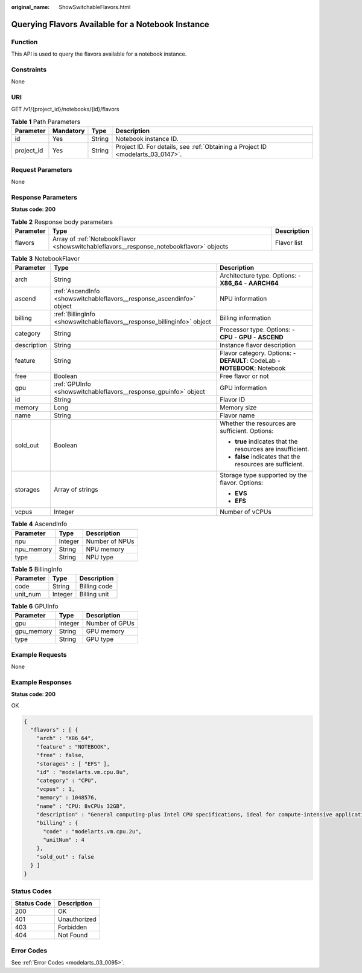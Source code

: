 :original_name: ShowSwitchableFlavors.html

.. _ShowSwitchableFlavors:

Querying Flavors Available for a Notebook Instance
==================================================

Function
--------

This API is used to query the flavors available for a notebook instance.

Constraints
-----------

None

URI
---

GET /v1/{project_id}/notebooks/{id}/flavors

.. table:: **Table 1** Path Parameters

   +------------+-----------+--------+---------------------------------------------------------------------------------+
   | Parameter  | Mandatory | Type   | Description                                                                     |
   +============+===========+========+=================================================================================+
   | id         | Yes       | String | Notebook instance ID.                                                           |
   +------------+-----------+--------+---------------------------------------------------------------------------------+
   | project_id | Yes       | String | Project ID. For details, see :ref:`Obtaining a Project ID <modelarts_03_0147>`. |
   +------------+-----------+--------+---------------------------------------------------------------------------------+

Request Parameters
------------------

None

Response Parameters
-------------------

**Status code: 200**

.. table:: **Table 2** Response body parameters

   +-----------+-----------------------------------------------------------------------------------------+-------------+
   | Parameter | Type                                                                                    | Description |
   +===========+=========================================================================================+=============+
   | flavors   | Array of :ref:`NotebookFlavor <showswitchableflavors__response_notebookflavor>` objects | Flavor list |
   +-----------+-----------------------------------------------------------------------------------------+-------------+

.. _showswitchableflavors__response_notebookflavor:

.. table:: **Table 3** NotebookFlavor

   +-----------------------+-------------------------------------------------------------------------+---------------------------------------------------------------------------+
   | Parameter             | Type                                                                    | Description                                                               |
   +=======================+=========================================================================+===========================================================================+
   | arch                  | String                                                                  | Architecture type. Options: - **X86_64** - **AARCH64**                    |
   +-----------------------+-------------------------------------------------------------------------+---------------------------------------------------------------------------+
   | ascend                | :ref:`AscendInfo <showswitchableflavors__response_ascendinfo>` object   | NPU information                                                           |
   +-----------------------+-------------------------------------------------------------------------+---------------------------------------------------------------------------+
   | billing               | :ref:`BillingInfo <showswitchableflavors__response_billinginfo>` object | Billing information                                                       |
   +-----------------------+-------------------------------------------------------------------------+---------------------------------------------------------------------------+
   | category              | String                                                                  | Processor type. Options: - **CPU** - **GPU** - **ASCEND**                 |
   +-----------------------+-------------------------------------------------------------------------+---------------------------------------------------------------------------+
   | description           | String                                                                  | Instance flavor description                                               |
   +-----------------------+-------------------------------------------------------------------------+---------------------------------------------------------------------------+
   | feature               | String                                                                  | Flavor category. Options: - **DEFAULT**: CodeLab - **NOTEBOOK**: Notebook |
   +-----------------------+-------------------------------------------------------------------------+---------------------------------------------------------------------------+
   | free                  | Boolean                                                                 | Free flavor or not                                                        |
   +-----------------------+-------------------------------------------------------------------------+---------------------------------------------------------------------------+
   | gpu                   | :ref:`GPUInfo <showswitchableflavors__response_gpuinfo>` object         | GPU information                                                           |
   +-----------------------+-------------------------------------------------------------------------+---------------------------------------------------------------------------+
   | id                    | String                                                                  | Flavor ID                                                                 |
   +-----------------------+-------------------------------------------------------------------------+---------------------------------------------------------------------------+
   | memory                | Long                                                                    | Memory size                                                               |
   +-----------------------+-------------------------------------------------------------------------+---------------------------------------------------------------------------+
   | name                  | String                                                                  | Flavor name                                                               |
   +-----------------------+-------------------------------------------------------------------------+---------------------------------------------------------------------------+
   | sold_out              | Boolean                                                                 | Whether the resources are sufficient. Options:                            |
   |                       |                                                                         |                                                                           |
   |                       |                                                                         | -  **true** indicates that the resources are insufficient.                |
   |                       |                                                                         | -  **false** indicates that the resources are sufficient.                 |
   +-----------------------+-------------------------------------------------------------------------+---------------------------------------------------------------------------+
   | storages              | Array of strings                                                        | Storage type supported by the flavor. Options:                            |
   |                       |                                                                         |                                                                           |
   |                       |                                                                         | -  **EVS**                                                                |
   |                       |                                                                         | -  **EFS**                                                                |
   +-----------------------+-------------------------------------------------------------------------+---------------------------------------------------------------------------+
   | vcpus                 | Integer                                                                 | Number of vCPUs                                                           |
   +-----------------------+-------------------------------------------------------------------------+---------------------------------------------------------------------------+

.. _showswitchableflavors__response_ascendinfo:

.. table:: **Table 4** AscendInfo

   ========== ======= ==============
   Parameter  Type    Description
   ========== ======= ==============
   npu        Integer Number of NPUs
   npu_memory String  NPU memory
   type       String  NPU type
   ========== ======= ==============

.. _showswitchableflavors__response_billinginfo:

.. table:: **Table 5** BillingInfo

   ========= ======= ============
   Parameter Type    Description
   ========= ======= ============
   code      String  Billing code
   unit_num  Integer Billing unit
   ========= ======= ============

.. _showswitchableflavors__response_gpuinfo:

.. table:: **Table 6** GPUInfo

   ========== ======= ==============
   Parameter  Type    Description
   ========== ======= ==============
   gpu        Integer Number of GPUs
   gpu_memory String  GPU memory
   type       String  GPU type
   ========== ======= ==============

Example Requests
----------------

None

Example Responses
-----------------

**Status code: 200**

OK

.. code-block::

   {
     "flavors" : [ {
       "arch" : "X86_64",
       "feature" : "NOTEBOOK",
       "free" : false,
       "storages" : [ "EFS" ],
       "id" : "modelarts.vm.cpu.8u",
       "category" : "CPU",
       "vcpus" : 1,
       "memory" : 1048576,
       "name" : "CPU: 8vCPUs 32GB",
       "description" : "General computing-plus Intel CPU specifications, ideal for compute-intensive applications.",
       "billing" : {
         "code" : "modelarts.vm.cpu.2u",
         "unitNum" : 4
       },
       "sold_out" : false
     } ]
   }

Status Codes
------------

=========== ============
Status Code Description
=========== ============
200         OK
401         Unauthorized
403         Forbidden
404         Not Found
=========== ============

Error Codes
-----------

See :ref:`Error Codes <modelarts_03_0095>`.
